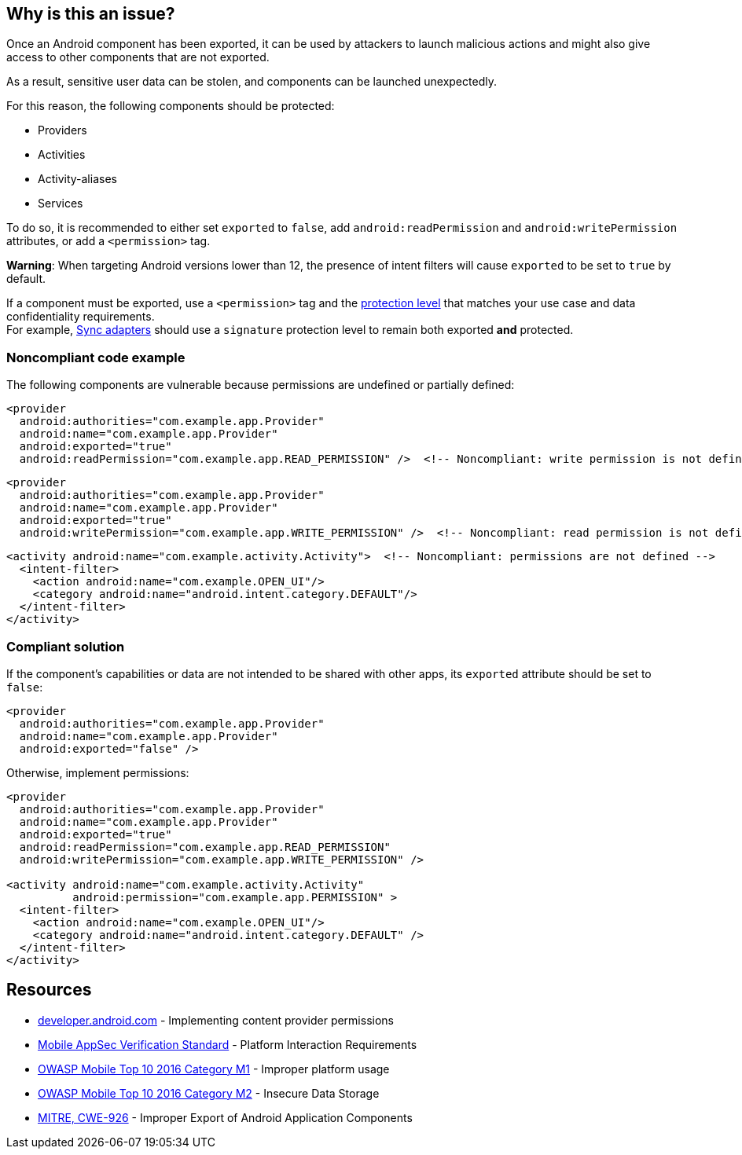 == Why is this an issue?

Once an Android component has been exported, it can be used by attackers to
launch malicious actions and might also give access to other components
that are not exported.

As a result, sensitive user data can be stolen, and components can be launched
unexpectedly.

For this reason, the following components should be protected:

* Providers
* Activities
* Activity-aliases
* Services

To do so, it is recommended to either set `exported` to `false`, add
`android:readPermission` and `android:writePermission` attributes, or add a
`<permission>` tag.

**Warning**: When targeting Android versions lower than 12, the presence of intent filters will cause ``++exported++`` to be set to
``++true++`` by default.

If a component must be exported, use a `<permission>` tag and the
https://developer.android.com/guide/topics/manifest/permission-element#plevel[protection level]
that matches your use case and data confidentiality requirements. +
For example, https://developer.android.com/training/sync-adapters[Sync adapters]
should use a `signature` protection level to remain both exported **and** protected.

=== Noncompliant code example

The following components are vulnerable because permissions are undefined or
partially defined:

[source,xml]
----
<provider
  android:authorities="com.example.app.Provider"
  android:name="com.example.app.Provider"
  android:exported="true"
  android:readPermission="com.example.app.READ_PERMISSION" />  <!-- Noncompliant: write permission is not defined -->
----
[source,xml]
----
<provider
  android:authorities="com.example.app.Provider"
  android:name="com.example.app.Provider"
  android:exported="true"
  android:writePermission="com.example.app.WRITE_PERMISSION" />  <!-- Noncompliant: read permission is not defined -->
----

[source,xml]
----
<activity android:name="com.example.activity.Activity">  <!-- Noncompliant: permissions are not defined -->
  <intent-filter>
    <action android:name="com.example.OPEN_UI"/>
    <category android:name="android.intent.category.DEFAULT"/>
  </intent-filter>
</activity>
----


=== Compliant solution


If the component's capabilities or data are not intended to be shared with
other apps, its ``++exported++`` attribute should be set to ``++false++``:

[source,xml]
----
<provider
  android:authorities="com.example.app.Provider"
  android:name="com.example.app.Provider"
  android:exported="false" />
----

Otherwise, implement permissions:
[source,xml]
----
<provider
  android:authorities="com.example.app.Provider"
  android:name="com.example.app.Provider"
  android:exported="true"
  android:readPermission="com.example.app.READ_PERMISSION"
  android:writePermission="com.example.app.WRITE_PERMISSION" />

<activity android:name="com.example.activity.Activity"
          android:permission="com.example.app.PERMISSION" >
  <intent-filter>
    <action android:name="com.example.OPEN_UI"/>
    <category android:name="android.intent.category.DEFAULT" />
  </intent-filter>
</activity>
----

== Resources

* https://developer.android.com/guide/topics/providers/content-provider-creating#Permissions[developer.android.com] - Implementing content provider permissions
* https://mobile-security.gitbook.io/masvs/security-requirements/0x11-v6-interaction_with_the_environment[Mobile AppSec Verification Standard] - Platform Interaction Requirements
* https://owasp.org/www-project-mobile-top-10/2016-risks/m1-improper-platform-usage[OWASP Mobile Top 10 2016 Category M1] - Improper platform usage
* https://owasp.org/www-project-mobile-top-10/2016-risks/m2-insecure-data-storage[OWASP Mobile Top 10 2016 Category M2] - Insecure Data Storage
* https://cwe.mitre.org/data/definitions/926[MITRE, CWE-926] - Improper Export of Android Application Components

ifdef::env-github,rspecator-view[]

'''
== Implementation Specification
(visible only on this page)

=== Message

Implement permissions on this exported component.


endif::env-github,rspecator-view[]
